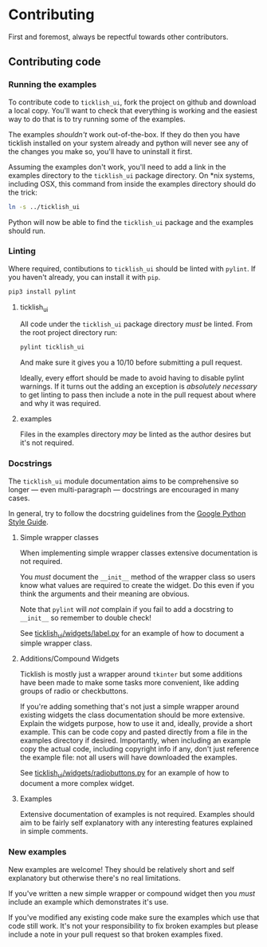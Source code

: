 * Contributing
  First and foremost, always be repectful towards other contributors.
  
** Contributing code
*** Running the examples
    To contribute code to ~ticklish_ui~, fork the project on github
    and download a local copy. You'll want to check that everything is
    working and the easiest way to do that is to try running some of
    the examples.
  
    The examples /shouldn't/ work out-of-the-box. If they do then you
    have ticklish installed on your system already and python will never
    see any of the changes you make so, you'll have to uninstall it
    first.

    Assuming the examples don't work, you'll need to add a link in the
    examples directory to the ~ticklish_ui~ package directory. On *nix
    systems, including OSX, this command from inside the examples
    directory should do the trick:

    #+begin_src sh
ln -s ../ticklish_ui
    #+end_src
  
    Python will now be able to find the ~ticklish_ui~ package and the
    examples should run.

*** Linting
    Where required, contibutions to ~ticklish_ui~ should be linted with
    ~pylint~. If you haven't already, you can install it with ~pip~.

    #+begin_src sh
pip3 install pylint
    #+end_src

**** ticklish_ui
     All code under the ~ticklish_ui~ package directory /must/ be
     linted. From the root project directory run:

    #+begin_src sh
pylint ticklish_ui
    #+end_src
    
    And make sure it gives you a 10/10 before submitting a pull
    request. 

    Ideally, every effort should be made to avoid having to disable
    pylint warnings. If it turns out the adding an exception is
    /absolutely necessary/ to get linting to pass then include a note
    in the pull request about where and why it was required.
    

**** examples
     Files in the examples directory /may/ be linted as the author
     desires but it's not required.
*** Docstrings
    The ~ticklish_ui~ module documentation aims to be comprehensive so
    longer --- even multi-paragraph --- docstrings are encouraged in
    many cases.
    
    In general, try to follow the docstring guidelines from the 
    [[https://google.github.io/styleguide/pyguide.html#s3.8-comments-and-docstrings][Google Python Style Guide]].

**** Simple wrapper classes
     When implementing simple wrapper classes extensive documentation
     is not required. 
     
     You /must/ document the ~__init__~ method of the wrapper class so
     users know what values are required to create the widget. Do this
     even if you think the arguments and their meaning are obvious. 

     Note that ~pylint~ will /not/ complain if you fail to add a
     docstring to ~__init__~ so remember to double check!
     
     See [[file:ticklish_ui/widgets/label.py][ticklish_ui/widgets/label.py]] for an example of how to
     document a simple wrapper class.

**** Additions/Compound Widgets
     Ticklish is mostly just a wrapper around ~tkinter~ but some
     additions have been made to make some tasks more convenient, like
     adding groups of radio or checkbuttons.

     If you're adding something that's not just a simple wrapper
     around existing widgets the class documentation should be more
     extensive. Explain the widgets purpose, how to use it and,
     ideally, provide a short example. This can be code copy and
     pasted directly from a file in the examples directory if
     desired. Importantly, when including an example copy the actual
     code, including copyright info if any, don't just reference the
     example file: not all users will have downloaded the examples.

     See [[file:ticklish_ui/widgets/radiobuttons.py][ticklish_ui/widgets/radiobuttons.py]] for an example of how to
     document a more complex widget.
**** Examples
     Extensive documentation of examples is not required. Examples
     should aim to be fairly self explanatory with any interesting
     features explained in simple comments.
*** New examples
    New examples are welcome! They should be relatively short and self
    explanatory but otherwise there's no real limitations.
    
    If you've written a new simple wrapper or compound widget then you
    /must/ include an example which demonstrates it's use. 

    If you've modified any existing code make sure the examples which
    use that code still work. It's not your responsibility to fix
    broken examples but please include a note in your pull request so
    that broken examples fixed.
